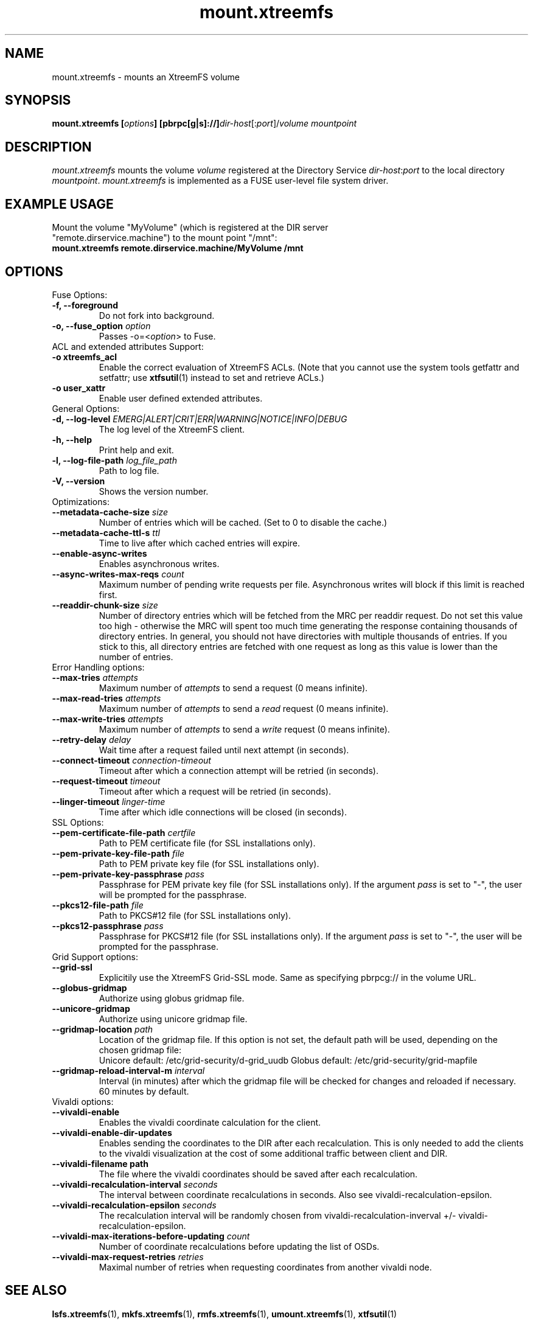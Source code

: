 .TH mount.xtreemfs 1 "July 2011" "The XtreemFS Distributed File System" "XtreemFS client"
.SH NAME
mount.xtreemfs \- mounts an XtreemFS volume
.SH SYNOPSIS
\fBmount.xtreemfs [\fIoptions\fB] [pbrpc[g|s]://]\fIdir-host\fR[:\fIport\fR]/\fIvolume mountpoint
.br

.SH DESCRIPTION
.I mount.xtreemfs
mounts the volume \fIvolume\fR registered at the Directory Service \fIdir-host\fR:\fIport\fR to the local directory \fImountpoint\fR. \fImount.xtreemfs\fR is implemented as a FUSE user-level file system driver.

.SH EXAMPLE USAGE
.TP
Mount the volume "MyVolume" (which is registered at the DIR server "remote.dirservice.machine") to the mount point "/mnt":
.TP
.B "mount.xtreemfs remote.dirservice.machine/MyVolume /mnt"

.SH OPTIONS

.TP
Fuse Options:
.TP
.B "-f, \--foreground"
Do not fork into background.
.TP
.BI "-o, \--fuse_option " option
Passes \-o=<\fIoption\fR> to Fuse.

.TP
ACL and extended attributes Support:
.TP
.B "-o xtreemfs_acl"
Enable the correct evaluation of XtreemFS ACLs. (Note that you cannot use the system tools getfattr and setfattr; use
.BR xtfsutil (1)
instead to set and retrieve ACLs.)
.TP
.B "-o user_xattr"
Enable user defined extended attributes.

.TP
General Options:
.TP
.BI "-d, \--log-level " EMERG|ALERT|CRIT|ERR|WARNING|NOTICE|INFO|DEBUG
The log level of the XtreemFS client.
.TP
.B "-h, \--help"
Print help and exit.
.TP
.BI "-l, \--log-file-path " log_file_path
Path to log file.
.TP
.BI "-V, \--version"
Shows the version number.

.TP
Optimizations:
.TP
.BI "--metadata-cache-size " size
Number of entries which will be cached. (Set to 0 to disable the cache.)
.TP
.BI "--metadata-cache-ttl-s " ttl
Time to live after which cached entries will expire.
.TP
.BI "--enable-async-writes"
Enables asynchronous writes.
.TP
.BI "--async-writes-max-reqs " count
Maximum number of pending write requests per file. Asynchronous writes will block if this limit is reached first.
.TP
.BI "--readdir-chunk-size " size
Number of directory entries which will be fetched from the MRC per readdir request. Do not set this value too high - otherwise the MRC will spent too much time generating the response containing thousands of directory entries. In general, you should not have directories with multiple thousands of entries. If you stick to this, all directory entries are fetched with one request as long as this value is lower than the number of entries.

.TP
Error Handling options:
.TP
.BI "--max-tries " attempts
Maximum number of
.I attempts
to send a request (0 means infinite).
.TP
.BI "--max-read-tries " attempts
Maximum number of
.I attempts
to send a
.I read
request (0 means infinite).
.TP
.BI "--max-write-tries " attempts
Maximum number of
.I attempts
to send a
.I write
request (0 means infinite).
.TP
.BI "--retry-delay " delay
Wait time after a request failed until next attempt (in seconds).
.TP
.BI "--connect-timeout " connection-timeout
Timeout after which a connection attempt will be retried (in seconds).
.TP
.BI "--request-timeout " timeout
Timeout after which a request will be retried (in seconds).
.TP
.BI "--linger-timeout " linger-time
Time after which idle connections will be closed (in seconds).

.TP
SSL Options:
.TP
.BI "--pem-certificate-file-path " certfile
Path to PEM certificate file (for SSL installations only).
.TP
.BI "--pem-private-key-file-path " file
Path to PEM private key file (for SSL installations only).
.TP
.BI "--pem-private-key-passphrase " pass
Passphrase for PEM private key file (for SSL installations only). If the argument \fIpass\fR is set to "-", the user will be prompted for the passphrase.
.TP
.BI "--pkcs12-file-path " file
Path to PKCS#12 file (for SSL installations only).
.TP
.BI "--pkcs12-passphrase " pass
Passphrase for PKCS#12 file (for SSL installations only). If the argument \fIpass\fR is set to "-", the user will be prompted for the passphrase.

.TP
Grid Support options:
.TP
.B "--grid-ssl "
Explicitily use the XtreemFS Grid-SSL mode. Same as specifying pbrpcg:// in the volume URL.
.TP
.B "--globus-gridmap"
Authorize using globus gridmap file.
.TP
.B "--unicore-gridmap"
Authorize using unicore gridmap file.
.TP
.BI "--gridmap-location " path
Location of the gridmap file. If this option is not set, the default path will be used, depending on the chosen gridmap file:
.RS
Unicore default: /etc/grid-security/d-grid_uudb
Globus default: /etc/grid-security/grid-mapfile
.RE
.TP
.BI "--gridmap-reload-interval-m " interval
Interval (in minutes) after which the gridmap file will be checked for changes and reloaded if necessary. 60 minutes by default.

.TP
Vivaldi options:
.TP
.B "--vivaldi-enable"
Enables the vivaldi coordinate calculation for the client.
.TP
.B "--vivaldi-enable-dir-updates"
Enables sending the coordinates to the DIR after each recalculation. This is only needed to add the clients to the vivaldi visualization at the cost of some additional traffic between client and DIR.
.TP
.B "--vivaldi-filename " path
The file where the vivaldi coordinates should be saved after each recalculation.
.TP
.BI "--vivaldi-recalculation-interval " seconds
The interval between coordinate recalculations in seconds. Also see vivaldi-recalculation-epsilon.
.TP
.BI "--vivaldi-recalculation-epsilon " seconds
The recalculation interval will be randomly chosen from vivaldi-recalculation-inverval +/- vivaldi-recalculation-epsilon.
.TP
.BI "--vivaldi-max-iterations-before-updating " count
Number of coordinate recalculations before updating the list of OSDs.
.TP
.BI "--vivaldi-max-request-retries " retries
Maximal number of retries when requesting coordinates from another vivaldi node.

.SH "SEE ALSO"
.BR lsfs.xtreemfs (1),
.BR mkfs.xtreemfs (1),
.BR rmfs.xtreemfs (1),
.BR umount.xtreemfs (1),
.BR xtfsutil (1)
.BR

.SH "KNOWN ISSUES"
FUSE does not support mmap in connection with direct I/O. In order to get applications running on XtreemFS that rely on mmap, volumes have to be mounted without using the FUSE option
.BR "-o direct_io" .
However, this might lead to inconsistencies if different clients access a file concurrently, as requests might be serviced from the local page cache.

If
.B "-o xtreemfs_acl"
or a gridmap file is used, the Fuse default permissions check will be disabled. In consequence, the Fuse Option "\-o default_permissions" will not be sent to Fuse. In these cases, the content of the metadata cache may be spoofed by users although they are not allowed to list the directory or retrieve the stat information of a file.

.SH AVAILABILITY
The mount.xtreemfs command is part of the XtreemFS-client package and is available from \fIhttp://www.xtreemfs.org\fP.
